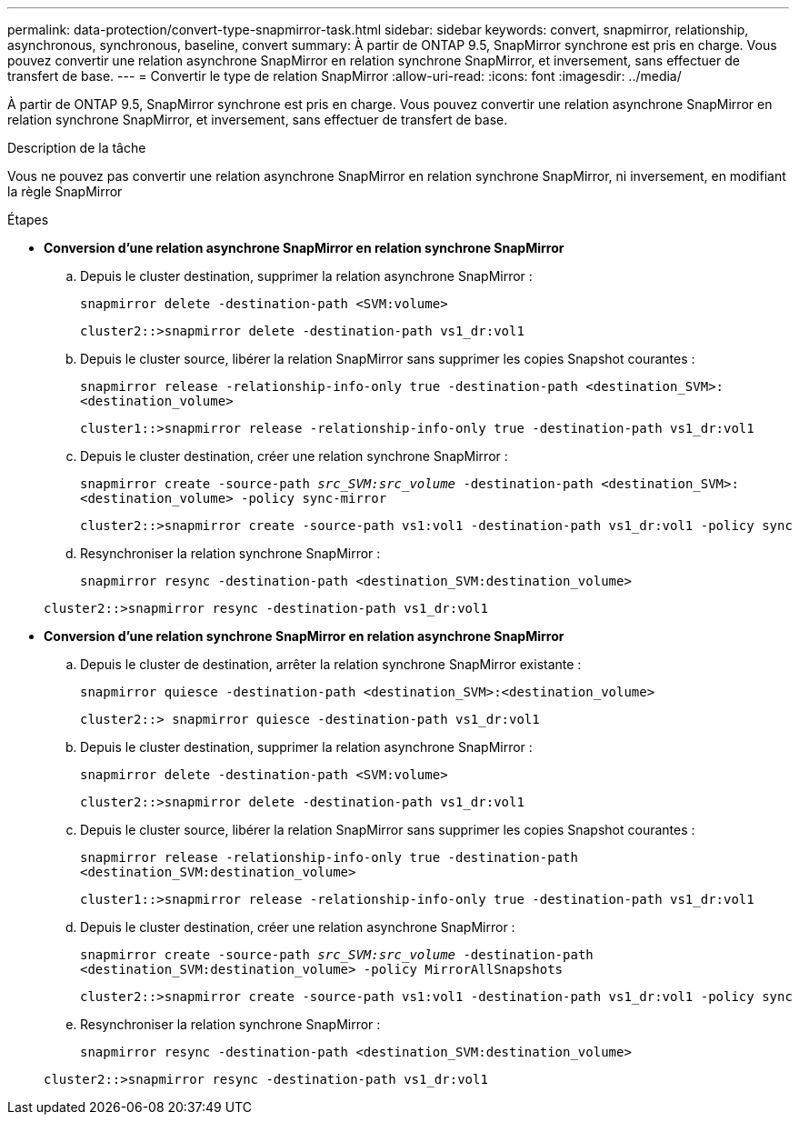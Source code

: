 ---
permalink: data-protection/convert-type-snapmirror-task.html 
sidebar: sidebar 
keywords: convert, snapmirror, relationship, asynchronous, synchronous, baseline, convert 
summary: À partir de ONTAP 9.5, SnapMirror synchrone est pris en charge. Vous pouvez convertir une relation asynchrone SnapMirror en relation synchrone SnapMirror, et inversement, sans effectuer de transfert de base. 
---
= Convertir le type de relation SnapMirror
:allow-uri-read: 
:icons: font
:imagesdir: ../media/


[role="lead"]
À partir de ONTAP 9.5, SnapMirror synchrone est pris en charge. Vous pouvez convertir une relation asynchrone SnapMirror en relation synchrone SnapMirror, et inversement, sans effectuer de transfert de base.

.Description de la tâche
Vous ne pouvez pas convertir une relation asynchrone SnapMirror en relation synchrone SnapMirror, ni inversement, en modifiant la règle SnapMirror

.Étapes
* *Conversion d'une relation asynchrone SnapMirror en relation synchrone SnapMirror*
+
.. Depuis le cluster destination, supprimer la relation asynchrone SnapMirror :
+
`snapmirror delete -destination-path <SVM:volume>`

+
[listing]
----
cluster2::>snapmirror delete -destination-path vs1_dr:vol1
----
.. Depuis le cluster source, libérer la relation SnapMirror sans supprimer les copies Snapshot courantes :
+
`snapmirror release -relationship-info-only true -destination-path <destination_SVM>:<destination_volume>`

+
[listing]
----
cluster1::>snapmirror release -relationship-info-only true -destination-path vs1_dr:vol1
----
.. Depuis le cluster destination, créer une relation synchrone SnapMirror :
+
`snapmirror create -source-path _src_SVM:src_volume_ -destination-path <destination_SVM>:<destination_volume> -policy sync-mirror`

+
[listing]
----
cluster2::>snapmirror create -source-path vs1:vol1 -destination-path vs1_dr:vol1 -policy sync
----
.. Resynchroniser la relation synchrone SnapMirror :
+
`snapmirror resync -destination-path <destination_SVM:destination_volume>`

+
[listing]
----
cluster2::>snapmirror resync -destination-path vs1_dr:vol1
----


* *Conversion d'une relation synchrone SnapMirror en relation asynchrone SnapMirror*
+
.. Depuis le cluster de destination, arrêter la relation synchrone SnapMirror existante :
+
`snapmirror quiesce -destination-path <destination_SVM>:<destination_volume>`

+
[listing]
----
cluster2::> snapmirror quiesce -destination-path vs1_dr:vol1
----
.. Depuis le cluster destination, supprimer la relation asynchrone SnapMirror :
+
`snapmirror delete -destination-path <SVM:volume>`

+
[listing]
----
cluster2::>snapmirror delete -destination-path vs1_dr:vol1
----
.. Depuis le cluster source, libérer la relation SnapMirror sans supprimer les copies Snapshot courantes :
+
`snapmirror release -relationship-info-only true -destination-path <destination_SVM:destination_volume>`

+
[listing]
----
cluster1::>snapmirror release -relationship-info-only true -destination-path vs1_dr:vol1
----
.. Depuis le cluster destination, créer une relation asynchrone SnapMirror :
+
`snapmirror create -source-path _src_SVM:src_volume_ -destination-path <destination_SVM:destination_volume> -policy MirrorAllSnapshots`

+
[listing]
----
cluster2::>snapmirror create -source-path vs1:vol1 -destination-path vs1_dr:vol1 -policy sync
----
.. Resynchroniser la relation synchrone SnapMirror :
+
`snapmirror resync -destination-path <destination_SVM:destination_volume>`

+
[listing]
----
cluster2::>snapmirror resync -destination-path vs1_dr:vol1
----




